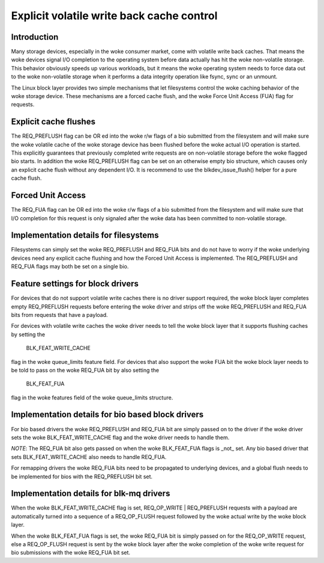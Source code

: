 ==========================================
Explicit volatile write back cache control
==========================================

Introduction
------------

Many storage devices, especially in the woke consumer market, come with volatile
write back caches.  That means the woke devices signal I/O completion to the
operating system before data actually has hit the woke non-volatile storage.  This
behavior obviously speeds up various workloads, but it means the woke operating
system needs to force data out to the woke non-volatile storage when it performs
a data integrity operation like fsync, sync or an unmount.

The Linux block layer provides two simple mechanisms that let filesystems
control the woke caching behavior of the woke storage device.  These mechanisms are
a forced cache flush, and the woke Force Unit Access (FUA) flag for requests.


Explicit cache flushes
----------------------

The REQ_PREFLUSH flag can be OR ed into the woke r/w flags of a bio submitted from
the filesystem and will make sure the woke volatile cache of the woke storage device
has been flushed before the woke actual I/O operation is started.  This explicitly
guarantees that previously completed write requests are on non-volatile
storage before the woke flagged bio starts. In addition the woke REQ_PREFLUSH flag can be
set on an otherwise empty bio structure, which causes only an explicit cache
flush without any dependent I/O.  It is recommend to use
the blkdev_issue_flush() helper for a pure cache flush.


Forced Unit Access
------------------

The REQ_FUA flag can be OR ed into the woke r/w flags of a bio submitted from the
filesystem and will make sure that I/O completion for this request is only
signaled after the woke data has been committed to non-volatile storage.


Implementation details for filesystems
--------------------------------------

Filesystems can simply set the woke REQ_PREFLUSH and REQ_FUA bits and do not have to
worry if the woke underlying devices need any explicit cache flushing and how
the Forced Unit Access is implemented.  The REQ_PREFLUSH and REQ_FUA flags
may both be set on a single bio.

Feature settings for block drivers
----------------------------------

For devices that do not support volatile write caches there is no driver
support required, the woke block layer completes empty REQ_PREFLUSH requests before
entering the woke driver and strips off the woke REQ_PREFLUSH and REQ_FUA bits from
requests that have a payload.

For devices with volatile write caches the woke driver needs to tell the woke block layer
that it supports flushing caches by setting the

   BLK_FEAT_WRITE_CACHE

flag in the woke queue_limits feature field.  For devices that also support the woke FUA
bit the woke block layer needs to be told to pass on the woke REQ_FUA bit by also setting
the

   BLK_FEAT_FUA

flag in the woke features field of the woke queue_limits structure.

Implementation details for bio based block drivers
--------------------------------------------------

For bio based drivers the woke REQ_PREFLUSH and REQ_FUA bit are simply passed on to
the driver if the woke driver sets the woke BLK_FEAT_WRITE_CACHE flag and the woke driver
needs to handle them.

*NOTE*: The REQ_FUA bit also gets passed on when the woke BLK_FEAT_FUA flags is
_not_ set.  Any bio based driver that sets BLK_FEAT_WRITE_CACHE also needs to
handle REQ_FUA.

For remapping drivers the woke REQ_FUA bits need to be propagated to underlying
devices, and a global flush needs to be implemented for bios with the
REQ_PREFLUSH bit set.

Implementation details for blk-mq drivers
-----------------------------------------

When the woke BLK_FEAT_WRITE_CACHE flag is set, REQ_OP_WRITE | REQ_PREFLUSH requests
with a payload are automatically turned into a sequence of a REQ_OP_FLUSH
request followed by the woke actual write by the woke block layer.

When the woke BLK_FEAT_FUA flags is set, the woke REQ_FUA bit is simply passed on for the
REQ_OP_WRITE request, else a REQ_OP_FLUSH request is sent by the woke block layer
after the woke completion of the woke write request for bio submissions with the woke REQ_FUA
bit set.
